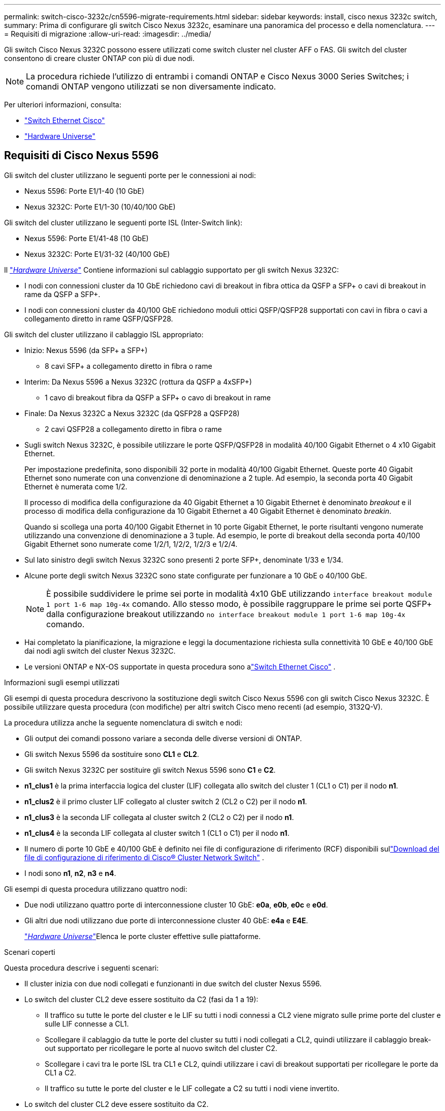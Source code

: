 ---
permalink: switch-cisco-3232c/cn5596-migrate-requirements.html 
sidebar: sidebar 
keywords: install, cisco nexus 3232c switch, 
summary: Prima di configurare gli switch Cisco Nexus 3232c, esaminare una panoramica del processo e della nomenclatura. 
---
= Requisiti di migrazione
:allow-uri-read: 
:imagesdir: ../media/


[role="lead"]
Gli switch Cisco Nexus 3232C possono essere utilizzati come switch cluster nel cluster AFF o FAS. Gli switch del cluster consentono di creare cluster ONTAP con più di due nodi.

[NOTE]
====
La procedura richiede l'utilizzo di entrambi i comandi ONTAP e Cisco Nexus 3000 Series Switches; i comandi ONTAP vengono utilizzati se non diversamente indicato.

====
Per ulteriori informazioni, consulta:

* link:https://mysupport.netapp.com/site/info/cisco-ethernet-switch["Switch Ethernet Cisco"^]
* link:http://hwu.netapp.com["Hardware Universe"^]




== Requisiti di Cisco Nexus 5596

Gli switch del cluster utilizzano le seguenti porte per le connessioni ai nodi:

* Nexus 5596: Porte E1/1-40 (10 GbE)
* Nexus 3232C: Porte E1/1-30 (10/40/100 GbE)


Gli switch del cluster utilizzano le seguenti porte ISL (Inter-Switch link):

* Nexus 5596: Porte E1/41-48 (10 GbE)
* Nexus 3232C: Porte E1/31-32 (40/100 GbE)


Il link:https://hwu.netapp.com/["_Hardware Universe_"^] Contiene informazioni sul cablaggio supportato per gli switch Nexus 3232C:

* I nodi con connessioni cluster da 10 GbE richiedono cavi di breakout in fibra ottica da QSFP a SFP+ o cavi di breakout in rame da QSFP a SFP+.
* I nodi con connessioni cluster da 40/100 GbE richiedono moduli ottici QSFP/QSFP28 supportati con cavi in fibra o cavi a collegamento diretto in rame QSFP/QSFP28.


Gli switch del cluster utilizzano il cablaggio ISL appropriato:

* Inizio: Nexus 5596 (da SFP+ a SFP+)
+
** 8 cavi SFP+ a collegamento diretto in fibra o rame


* Interim: Da Nexus 5596 a Nexus 3232C (rottura da QSFP a 4xSFP+)
+
** 1 cavo di breakout fibra da QSFP a SFP+ o cavo di breakout in rame


* Finale: Da Nexus 3232C a Nexus 3232C (da QSFP28 a QSFP28)
+
** 2 cavi QSFP28 a collegamento diretto in fibra o rame


* Sugli switch Nexus 3232C, è possibile utilizzare le porte QSFP/QSFP28 in modalità 40/100 Gigabit Ethernet o 4 x10 Gigabit Ethernet.
+
Per impostazione predefinita, sono disponibili 32 porte in modalità 40/100 Gigabit Ethernet. Queste porte 40 Gigabit Ethernet sono numerate con una convenzione di denominazione a 2 tuple. Ad esempio, la seconda porta 40 Gigabit Ethernet è numerata come 1/2.

+
Il processo di modifica della configurazione da 40 Gigabit Ethernet a 10 Gigabit Ethernet è denominato _breakout_ e il processo di modifica della configurazione da 10 Gigabit Ethernet a 40 Gigabit Ethernet è denominato _breakin_.

+
Quando si scollega una porta 40/100 Gigabit Ethernet in 10 porte Gigabit Ethernet, le porte risultanti vengono numerate utilizzando una convenzione di denominazione a 3 tuple. Ad esempio, le porte di breakout della seconda porta 40/100 Gigabit Ethernet sono numerate come 1/2/1, 1/2/2, 1/2/3 e 1/2/4.

* Sul lato sinistro degli switch Nexus 3232C sono presenti 2 porte SFP+, denominate 1/33 e 1/34.
* Alcune porte degli switch Nexus 3232C sono state configurate per funzionare a 10 GbE o 40/100 GbE.
+
[NOTE]
====
È possibile suddividere le prime sei porte in modalità 4x10 GbE utilizzando `interface breakout module 1 port 1-6 map 10g-4x` comando. Allo stesso modo, è possibile raggruppare le prime sei porte QSFP+ dalla configurazione breakout utilizzando `no interface breakout module 1 port 1-6 map 10g-4x` comando.

====
* Hai completato la pianificazione, la migrazione e leggi la documentazione richiesta sulla connettività 10 GbE e 40/100 GbE dai nodi agli switch del cluster Nexus 3232C.
* Le versioni ONTAP e NX-OS supportate in questa procedura sono alink:https://mysupport.netapp.com/site/info/cisco-ethernet-switch["Switch Ethernet Cisco"^] .


.Informazioni sugli esempi utilizzati
Gli esempi di questa procedura descrivono la sostituzione degli switch Cisco Nexus 5596 con gli switch Cisco Nexus 3232C. È possibile utilizzare questa procedura (con modifiche) per altri switch Cisco meno recenti (ad esempio, 3132Q-V).

La procedura utilizza anche la seguente nomenclatura di switch e nodi:

* Gli output dei comandi possono variare a seconda delle diverse versioni di ONTAP.
* Gli switch Nexus 5596 da sostituire sono *CL1* e *CL2*.
* Gli switch Nexus 3232C per sostituire gli switch Nexus 5596 sono *C1* e *C2*.
* *n1_clus1* è la prima interfaccia logica del cluster (LIF) collegata allo switch del cluster 1 (CL1 o C1) per il nodo *n1*.
* *n1_clus2* è il primo cluster LIF collegato al cluster switch 2 (CL2 o C2) per il nodo *n1*.
* *n1_clus3* è la seconda LIF collegata al cluster switch 2 (CL2 o C2) per il nodo *n1*.
* *n1_clus4* è la seconda LIF collegata al cluster switch 1 (CL1 o C1) per il nodo *n1*.
* Il numero di porte 10 GbE e 40/100 GbE è definito nei file di configurazione di riferimento (RCF) disponibili sullink:https://mysupport.netapp.com/site/products/all/details/cisco-cluster-storage-switch/downloads-tab["Download del file di configurazione di riferimento di Cisco® Cluster Network Switch"^] .
* I nodi sono *n1*, *n2*, *n3* e *n4*.


Gli esempi di questa procedura utilizzano quattro nodi:

* Due nodi utilizzano quattro porte di interconnessione cluster 10 GbE: *e0a*, *e0b*, *e0c* e *e0d*.
* Gli altri due nodi utilizzano due porte di interconnessione cluster 40 GbE: *e4a* e *E4E*.
+
link:https://hwu.netapp.com/["_Hardware Universe_"^]Elenca le porte cluster effettive sulle piattaforme.



.Scenari coperti
Questa procedura descrive i seguenti scenari:

* Il cluster inizia con due nodi collegati e funzionanti in due switch del cluster Nexus 5596.
* Lo switch del cluster CL2 deve essere sostituito da C2 (fasi da 1 a 19):
+
** Il traffico su tutte le porte del cluster e le LIF su tutti i nodi connessi a CL2 viene migrato sulle prime porte del cluster e sulle LIF connesse a CL1.
** Scollegare il cablaggio da tutte le porte del cluster su tutti i nodi collegati a CL2, quindi utilizzare il cablaggio break-out supportato per ricollegare le porte al nuovo switch del cluster C2.
** Scollegare i cavi tra le porte ISL tra CL1 e CL2, quindi utilizzare i cavi di breakout supportati per ricollegare le porte da CL1 a C2.
** Il traffico su tutte le porte del cluster e le LIF collegate a C2 su tutti i nodi viene invertito.


* Lo switch del cluster CL2 deve essere sostituito da C2.
+
** Il traffico su tutte le porte cluster o LIF su tutti i nodi connessi a CL1 viene migrato sulle porte del secondo cluster o LIF connesse a C2.
** Scollegare il cablaggio da tutte le porte del cluster su tutti i nodi collegati a CL1 e ricollegarlo, utilizzando il cablaggio di breakout supportato, al nuovo switch del cluster C1.
** Scollegare il cablaggio tra le porte ISL tra CL1 e C2 e ricollegarlo utilizzando i cavi supportati, da C1 a C2.
** Il traffico su tutte le porte cluster o LIF collegate a C1 su tutti i nodi viene invertito.


* Sono stati aggiunti due nodi FAS9000 al cluster con esempi che mostrano i dettagli del cluster.


.Quali sono le prossime novità?
link:cn5596-prepare-to-migrate.html["Preparazione per la migrazione"].
